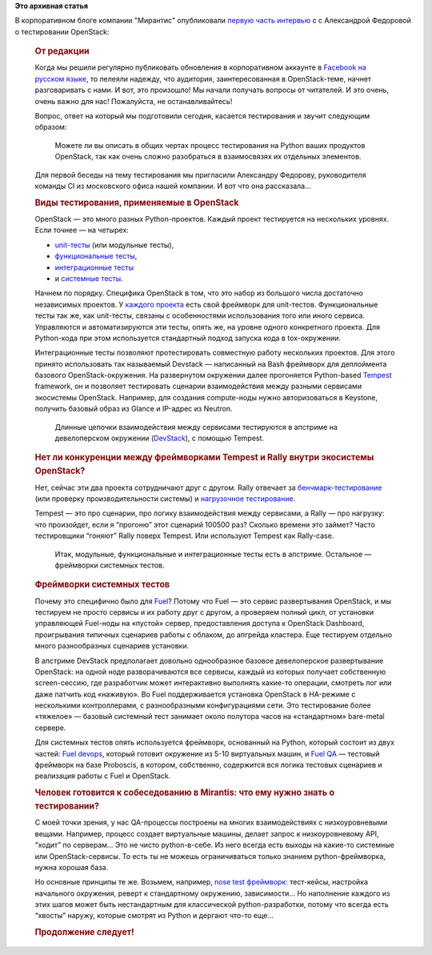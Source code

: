 .. title: "Весь из себя Python" - первая часть интервью с Александрой Федоровой о тестировании OpenStack
.. slug: Весь-из-себя-python-первая-часть-интервью-с-Александрой-Федоровой-о-тестировании-openstack
.. date: 2016-06-06 14:47:36
.. tags:
.. category:
.. link:
.. description:
.. type: text
.. author: Peter Lemenkov

**Это архивная статья**


| В корпоративном блоге компании "Мирантис" опубликовали `первую часть
  интервью <https://www.mirantis.ru/company-news/news-company/ves-iz-sebya-python/>`__
  с с Александрой Федоровой о тестировании OpenStack:

    .. rubric:: Весь из себя Python
       :name: весь-из-себя-python

        Реплика Александры Федоровой, руководителя команды CI (Москва,
        Россия).


    |Весь из себя Python|

    .. rubric:: От редакции
       :name: от-редакции

    Когда мы решили регулярно публиковать обновления в корпоративном
    аккаунте в `Facebook на русском
    языке <https://www.facebook.com/MirantisIT/>`__, то лелеяли надежду,
    что аудитория, заинтересованная в OpenStack-теме, начнет
    разговаривать с нами. И вот, это произошло! Мы начали получать
    вопросы от читателей. И это очень, очень важно для нас! Пожалуйста,
    не останавливайтесь!

    Вопрос, ответ на который мы подготовили сегодня, касается
    тестирования и звучит следующим образом:

        Можете ли вы описать в общих чертах процесс тестирования на
        Python ваших продуктов OpenStack, так как очень сложно
        разобраться в взаимосвязях их отдельных элементов.


    Для первой беседы на тему тестирования мы пригласили Александру
    Федорову, руководителя команды CI из московского офиса нашей
    компании. И вот что она рассказала…

    .. rubric:: Виды тестирования, применяемые в OpenStack
       :name: виды-тестирования-применяемые-в-openstack

    OpenStack — это много разных Python-проектов. Каждый проект
    тестируется на нескольких уровнях. Если точнее — на четырех:

    -  `unit-тесты <https://habrahabr.ru/post/169381/>`__ (или модульные
       тесты),
    -  `функциональные
       тесты <https://ru.wikipedia.org/wiki/%D0%A4%D1%83%D0%BD%D0%BA%D1%86%D0%B8%D0%BE%D0%BD%D0%B0%D0%BB%D1%8C%D0%BD%D0%BE%D0%B5_%D1%82%D0%B5%D1%81%D1%82%D0%B8%D1%80%D0%BE%D0%B2%D0%B0%D0%BD%D0%B8%D0%B5>`__,
    -  `интеграционные
       тесты <https://ru.wikipedia.org/wiki/%D0%98%D0%BD%D1%82%D0%B5%D0%B3%D1%80%D0%B0%D1%86%D0%B8%D0%BE%D0%BD%D0%BD%D0%BE%D0%B5_%D1%82%D0%B5%D1%81%D1%82%D0%B8%D1%80%D0%BE%D0%B2%D0%B0%D0%BD%D0%B8%D0%B5https://ru.wikipedia.org/wiki/%D0%98%D0%BD%D1%82%D0%B5%D0%B3%D1%80%D0%B0%D1%86%D0%B8%D0%BE%D0%BD%D0%BD%D0%BE%D0%B5_%D1%82%D0%B5%D1%81%D1%82%D0%B8%D1%80%D0%BE%D0%B2%D0%B0%D0%BD%D0%B8%D0%B5>`__
    -  и `системные
       тесты <https://ru.wikipedia.org/wiki/%D0%A1%D0%B8%D1%81%D1%82%D0%B5%D0%BC%D0%BD%D0%BE%D0%B5_%D1%82%D0%B5%D1%81%D1%82%D0%B8%D1%80%D0%BE%D0%B2%D0%B0%D0%BD%D0%B8%D0%B5>`__.


    Начнем по порядку. Специфика OpenStack в том, что это набор из
    большого числа достаточно независимых проектов. У `каждого
    проекта <https://www.openstack.org/software/project-navigator/>`__
    есть свой фреймворк для unit-тестов. Функциональные тесты так же,
    как unit-тесты, связаны с особенностями использования того или иного
    сервиса. Управляются и автоматизируются эти тесты, опять же, на
    уровне одного конкретного проекта. Для Python-кода при этом
    используется стандартный подход запуска кода в tox-окружении.


    Интеграционные тесты позволяют протестировать совместную работу
    нескольких проектов. Для этого принято использовать так называемый
    Devstack — написанный на Bash фреймворк для деплоймента базового
    OpenStack-окружения. На развернутом окружении далее прогоняется
    Python-based
    `Tempest <https://docs.openstack.org/developer/tempest/>`__
    framework, он и позволяет тестировать сценарии взаимодействия между
    разными сервисами экосистемы OpenStack. Например, для создания
    compute-ноды нужно авторизоваться в Keystone, получить базовый образ
    из Glance и IP-адрес из Neutron.


        Длинные цепочки взаимодействия между сервисами тестируются в
        апстриме на девелоперском окружении
        (`DevStack <https://wiki.openstack.org/wiki/DevStack>`__), с
        помощью Tempest.


    .. rubric:: Нет ли конкуренции между фреймворками Tempest и Rally
       внутри экосистемы OpenStack?
       :name: нет-ли-конкуренции-между-фреймворками-tempest-и-rally-внутри-экосистемы-openstack

    Нет, сейчас эти два проекта сотрудничают друг с другом. Rally
    отвечает за
    `бенчмарк-тестирование <https://ru.wikipedia.org/wiki/%D0%A2%D0%B5%D1%81%D1%82_%D0%BF%D1%80%D0%BE%D0%B8%D0%B7%D0%B2%D0%BE%D0%B4%D0%B8%D1%82%D0%B5%D0%BB%D1%8C%D0%BD%D0%BE%D1%81%D1%82%D0%B8>`__
    (или проверку производительности системы) и `нагрузочное
    тестирование <https://ru.wikipedia.org/wiki/%D0%9D%D0%B0%D0%B3%D1%80%D1%83%D0%B7%D0%BE%D1%87%D0%BD%D0%BE%D0%B5_%D1%82%D0%B5%D1%81%D1%82%D0%B8%D1%80%D0%BE%D0%B2%D0%B0%D0%BD%D0%B8%D0%B5>`__.

    Tempest — это про сценарии, про логику взаимодействия между
    сервисами, а Rally — про нагрузку: что произойдет, если я “прогоню”
    этот сценарий 100500 раз? Сколько времени это займет? Часто
    тестировщики “гоняют” Rally поверх Tempest. Или используют Tempest
    как Rally-case.


        Итак, модульные, функциональные и интеграционные тесты есть в
        апстриме. Остальное — фреймворки системных тестов.


    .. rubric:: Фреймворки системных тестов
       :name: фреймворки-системных-тестов

    |Весь из себя Python-02|

    Почему это специфично было для
    `Fuel <https://www.mirantis.ru/products/mirantis-openstack-software/openstack-deployment-fuel/>`__?
    Потому что Fuel — это сервис развертывания OpenStack, и мы тестируем
    не просто сервисы и их работу друг с другом, а проверяем полный
    цикл, от установки управляющей Fuel-ноды на «пустой» сервер,
    предоставления доступа к OpenStack Dashboard, проигрывания типичных
    сценариев работы с облаком, до апгрейда кластера. Еще тестируем
    отдельно много разнообразных сценариев установки.


    В апстриме DevStack предполагает довольно однообразное базовое
    девелоперское развертывание OpenStack: на одной ноде разворачиваются
    все сервисы, каждый из которых получает собственную screen-сессию,
    где разработчик может интерактивно выполнять какие-то операции,
    смотреть лог или даже патчить код «наживую». Во Fuel поддерживается
    установка OpenStack в HA-режиме с несколькими контроллерами, с
    разнообразными конфигурациями сети. Это тестирование более «тяжелое»
    — базовый системный тест занимает около полутора часов на
    «стандартном» bare-metal сервере.


    Для системных тестов опять используется фреймворк, основанный на
    Python, который состоит из двух частей: `Fuel
    devops <https://github.com/openstack/fuel-devops>`__, который
    готовит окружение из 5-10 виртуальных машин, и `Fuel
    QA <https://github.com/openstack/fuel-qa>`__ — тестовый фреймворк на
    базе Proboscis, в котором, собственно, содержится вся логика
    тестовых сценариев и реализация работы с Fuel и OpenStack.


    .. rubric:: Человек готовится к собеседованию в Mirantis: что ему
       нужно знать о тестировании?
       :name: человек-готовится-к-собеседованию-в-mirantis-что-ему-нужно-знать-о-тестировании

    С моей точки зрения, у нас QA-процессы построены на многих
    взаимодействиях с низкоуровневыми вещами. Например, процесс создает
    виртуальные машины, делает запрос к низкоуровневому API, “ходит” по
    серверам… Это не чисто python-в-себе. Из него всегда есть выходы на
    какие-то системные или OpenStack-сервисы. То есть ты не можешь
    ограничиваться только знанием python-фреймворка, нужна хорошая база.

    Но основные принципы те же. Возьмем, например, `nose test
    фреймворк <http://pythontesting.net/framework/nose/nose-introduction/>`__:
    тест-кейсы, настройка начального окружения, реверт к стандартному
    окружению, зависимости… Но наполнение каждого из этих шагов может
    быть нестандартным для классической python-разработки, потому что
    всегда есть “хвосты” наружу, которые смотрят из Python и дергают
    что-то еще…

    .. rubric:: Продолжение следует!
       :name: продолжение-следует

.. |Весь из себя Python| image:: https://www.mirantis.ru/wp-content/uploads/2016/05/Alexandra_PythonTests-01.jpg
   :class: img-responsive aligncenter
.. |Весь из себя Python-02| image:: https://www.mirantis.ru/wp-content/uploads/2016/05/Alexandra_PythonTests-02.jpg
   :class: img-responsive aligncenter

